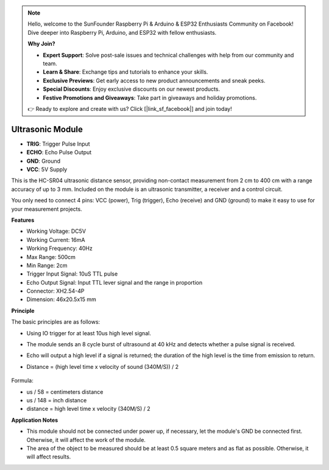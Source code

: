 .. note::

    Hello, welcome to the SunFounder Raspberry Pi & Arduino & ESP32 Enthusiasts Community on Facebook! Dive deeper into Raspberry Pi, Arduino, and ESP32 with fellow enthusiasts.

    **Why Join?**

    - **Expert Support**: Solve post-sale issues and technical challenges with help from our community and team.
    - **Learn & Share**: Exchange tips and tutorials to enhance your skills.
    - **Exclusive Previews**: Get early access to new product announcements and sneak peeks.
    - **Special Discounts**: Enjoy exclusive discounts on our newest products.
    - **Festive Promotions and Giveaways**: Take part in giveaways and holiday promotions.

    👉 Ready to explore and create with us? Click [|link_sf_facebook|] and join today!

Ultrasonic Module
================================

.. image:: img/ultrasonic_pic.png
    :width: 400
    :align: center

* **TRIG**: Trigger Pulse Input
* **ECHO**: Echo Pulse Output
* **GND**: Ground
* **VCC**: 5V Supply

This is the HC-SR04 ultrasonic distance sensor, providing non-contact measurement from 2 cm to 400 cm with a range accuracy of up to 3 mm. Included on the module is an ultrasonic transmitter, a receiver and a control circuit.

You only need to connect 4 pins: VCC (power), Trig (trigger), Echo (receive) and GND (ground) to make it easy to use for your measurement projects.

**Features**

* Working Voltage: DC5V
* Working Current: 16mA
* Working Frequency: 40Hz
* Max Range: 500cm
* Min Range: 2cm
* Trigger Input Signal: 10uS TTL pulse
* Echo Output Signal: Input TTL lever signal and the range in proportion
* Connector: XH2.54-4P
* Dimension: 46x20.5x15 mm

**Principle**

The basic principles are as follows:

* Using IO trigger for at least 10us high level signal.
* The module sends an 8 cycle burst of ultrasound at 40 kHz and detects whether a pulse signal is received.
* Echo will output a high level if a signal is returned; the duration of the high level is the time from emission to return.
* Distance = (high level time x velocity of sound (340M/S)) / 2

    .. image:: img/ultrasonic_prin.jpg
        :width: 800

Formula: 

* us / 58 = centimeters distance
* us / 148 = inch distance
* distance = high level time x velocity (340M/S) / 2


**Application Notes**

* This module should not be connected under power up, if necessary, let the module's GND be connected first. Otherwise, it will affect the work of the module.
* The area of the object to be measured should be at least 0.5 square meters and as flat as possible. Otherwise, it will affect results.